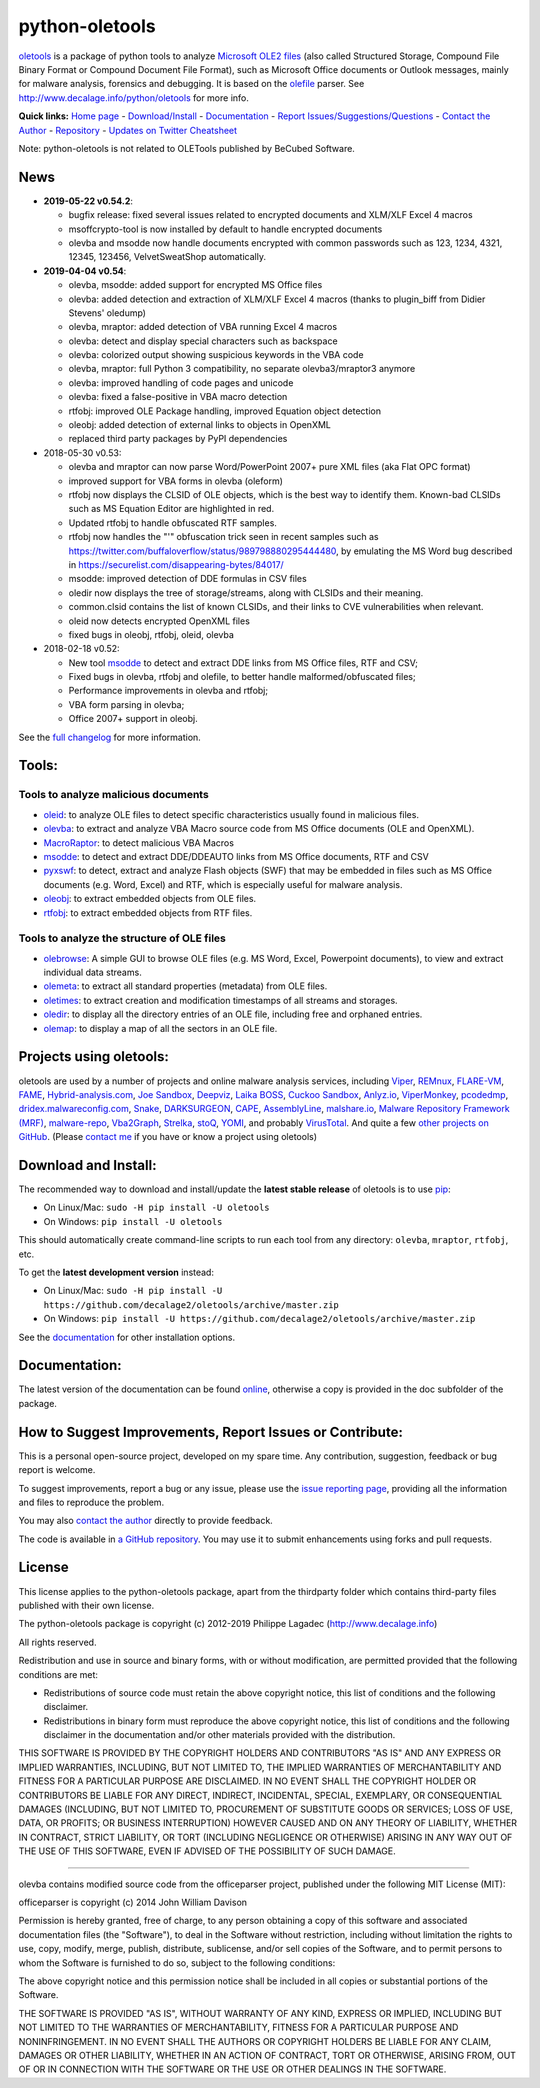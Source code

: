 python-oletools
===============

|PyPI| |Build Status| |Say Thanks!|

`oletools <http://www.decalage.info/python/oletools>`__ is a package of
python tools to analyze `Microsoft OLE2
files <http://en.wikipedia.org/wiki/Compound_File_Binary_Format>`__
(also called Structured Storage, Compound File Binary Format or Compound
Document File Format), such as Microsoft Office documents or Outlook
messages, mainly for malware analysis, forensics and debugging. It is
based on the `olefile <http://www.decalage.info/olefile>`__ parser. See
http://www.decalage.info/python/oletools for more info.

**Quick links:** `Home
page <http://www.decalage.info/python/oletools>`__ -
`Download/Install <https://github.com/decalage2/oletools/wiki/Install>`__
- `Documentation <https://github.com/decalage2/oletools/wiki>`__ -
`Report
Issues/Suggestions/Questions <https://github.com/decalage2/oletools/issues>`__
- `Contact the Author <http://decalage.info/contact>`__ -
`Repository <https://github.com/decalage2/oletools>`__ - `Updates on
Twitter <https://twitter.com/decalage2>`__
`Cheatsheet <https://github.com/decalage2/oletools/blob/master/cheatsheet/oletools_cheatsheet.pdf>`__

Note: python-oletools is not related to OLETools published by BeCubed
Software.

News
----

-  **2019-05-22 v0.54.2**:

   -  bugfix release: fixed several issues related to encrypted
      documents and XLM/XLF Excel 4 macros
   -  msoffcrypto-tool is now installed by default to handle encrypted
      documents
   -  olevba and msodde now handle documents encrypted with common
      passwords such as 123, 1234, 4321, 12345, 123456, VelvetSweatShop
      automatically.

-  **2019-04-04 v0.54**:

   -  olevba, msodde: added support for encrypted MS Office files
   -  olevba: added detection and extraction of XLM/XLF Excel 4 macros
      (thanks to plugin_biff from Didier Stevens' oledump)
   -  olevba, mraptor: added detection of VBA running Excel 4 macros
   -  olevba: detect and display special characters such as backspace
   -  olevba: colorized output showing suspicious keywords in the VBA
      code
   -  olevba, mraptor: full Python 3 compatibility, no separate
      olevba3/mraptor3 anymore
   -  olevba: improved handling of code pages and unicode
   -  olevba: fixed a false-positive in VBA macro detection
   -  rtfobj: improved OLE Package handling, improved Equation object
      detection
   -  oleobj: added detection of external links to objects in OpenXML
   -  replaced third party packages by PyPI dependencies

-  2018-05-30 v0.53:

   -  olevba and mraptor can now parse Word/PowerPoint 2007+ pure XML
      files (aka Flat OPC format)
   -  improved support for VBA forms in olevba (oleform)
   -  rtfobj now displays the CLSID of OLE objects, which is the best
      way to identify them. Known-bad CLSIDs such as MS Equation Editor
      are highlighted in red.
   -  Updated rtfobj to handle obfuscated RTF samples.
   -  rtfobj now handles the "\'" obfuscation trick seen in recent
      samples such as
      https://twitter.com/buffaloverflow/status/989798880295444480, by
      emulating the MS Word bug described in
      https://securelist.com/disappearing-bytes/84017/
   -  msodde: improved detection of DDE formulas in CSV files
   -  oledir now displays the tree of storage/streams, along with CLSIDs
      and their meaning.
   -  common.clsid contains the list of known CLSIDs, and their links to
      CVE vulnerabilities when relevant.
   -  oleid now detects encrypted OpenXML files
   -  fixed bugs in oleobj, rtfobj, oleid, olevba

-  2018-02-18 v0.52:

   -  New tool
      `msodde <https://github.com/decalage2/oletools/wiki/msodde>`__ to
      detect and extract DDE links from MS Office files, RTF and CSV;
   -  Fixed bugs in olevba, rtfobj and olefile, to better handle
      malformed/obfuscated files;
   -  Performance improvements in olevba and rtfobj;
   -  VBA form parsing in olevba;
   -  Office 2007+ support in oleobj.

See the `full
changelog <https://github.com/decalage2/oletools/wiki/Changelog>`__ for
more information.

Tools:
------

Tools to analyze malicious documents
~~~~~~~~~~~~~~~~~~~~~~~~~~~~~~~~~~~~

-  `oleid <https://github.com/decalage2/oletools/wiki/oleid>`__: to
   analyze OLE files to detect specific characteristics usually found in
   malicious files.
-  `olevba <https://github.com/decalage2/oletools/wiki/olevba>`__: to
   extract and analyze VBA Macro source code from MS Office documents
   (OLE and OpenXML).
-  `MacroRaptor <https://github.com/decalage2/oletools/wiki/mraptor>`__:
   to detect malicious VBA Macros
-  `msodde <https://github.com/decalage2/oletools/wiki/msodde>`__: to
   detect and extract DDE/DDEAUTO links from MS Office documents, RTF
   and CSV
-  `pyxswf <https://github.com/decalage2/oletools/wiki/pyxswf>`__: to
   detect, extract and analyze Flash objects (SWF) that may be embedded
   in files such as MS Office documents (e.g. Word, Excel) and RTF,
   which is especially useful for malware analysis.
-  `oleobj <https://github.com/decalage2/oletools/wiki/oleobj>`__: to
   extract embedded objects from OLE files.
-  `rtfobj <https://github.com/decalage2/oletools/wiki/rtfobj>`__: to
   extract embedded objects from RTF files.

Tools to analyze the structure of OLE files
~~~~~~~~~~~~~~~~~~~~~~~~~~~~~~~~~~~~~~~~~~~

-  `olebrowse <https://github.com/decalage2/oletools/wiki/olebrowse>`__:
   A simple GUI to browse OLE files (e.g. MS Word, Excel, Powerpoint
   documents), to view and extract individual data streams.
-  `olemeta <https://github.com/decalage2/oletools/wiki/olemeta>`__: to
   extract all standard properties (metadata) from OLE files.
-  `oletimes <https://github.com/decalage2/oletools/wiki/oletimes>`__:
   to extract creation and modification timestamps of all streams and
   storages.
-  `oledir <https://github.com/decalage2/oletools/wiki/oledir>`__: to
   display all the directory entries of an OLE file, including free and
   orphaned entries.
-  `olemap <https://github.com/decalage2/oletools/wiki/olemap>`__: to
   display a map of all the sectors in an OLE file.

Projects using oletools:
------------------------

oletools are used by a number of projects and online malware analysis
services, including `Viper <http://viper.li/>`__,
`REMnux <https://remnux.org/>`__,
`FLARE-VM <https://github.com/fireeye/flare-vm>`__,
`FAME <https://certsocietegenerale.github.io/fame/>`__,
`Hybrid-analysis.com <https://www.hybrid-analysis.com/>`__, `Joe
Sandbox <https://www.document-analyzer.net/>`__,
`Deepviz <https://sandbox.deepviz.com/>`__, `Laika
BOSS <https://github.com/lmco/laikaboss>`__, `Cuckoo
Sandbox <https://github.com/cuckoosandbox/cuckoo>`__,
`Anlyz.io <https://sandbox.anlyz.io/>`__,
`ViperMonkey <https://github.com/decalage2/ViperMonkey>`__,
`pcodedmp <https://github.com/bontchev/pcodedmp>`__,
`dridex.malwareconfig.com <https://dridex.malwareconfig.com>`__,
`Snake <https://github.com/countercept/snake>`__,
`DARKSURGEON <https://github.com/cryps1s/DARKSURGEON>`__,
`CAPE <https://github.com/ctxis/CAPE>`__,
`AssemblyLine <https://www.cse-cst.gc.ca/en/assemblyline>`__,
`malshare.io <https://malshare.io>`__, `Malware Repository Framework
(MRF) <https://www.adlice.com/download/mrf/>`__,
`malware-repo <https://github.com/Tigzy/malware-repo>`__,
`Vba2Graph <https://github.com/MalwareCantFly/Vba2Graph>`__,
`Strelka <https://github.com/target/strelka>`__,
`stoQ <https://stoq.punchcyber.com/>`__,
`YOMI <https://yomi.yoroi.company>`__, and probably
`VirusTotal <https://www.virustotal.com>`__. And quite a few `other
projects on
GitHub <https://github.com/search?q=oletools&type=Repositories>`__.
(Please `contact me <(http://decalage.info/contact)>`__ if you have or
know a project using oletools)

Download and Install:
---------------------

The recommended way to download and install/update the **latest stable
release** of oletools is to use
`pip <https://pip.pypa.io/en/stable/installing/>`__:

-  On Linux/Mac: ``sudo -H pip install -U oletools``
-  On Windows: ``pip install -U oletools``

This should automatically create command-line scripts to run each tool
from any directory: ``olevba``, ``mraptor``, ``rtfobj``, etc.

To get the **latest development version** instead:

-  On Linux/Mac:
   ``sudo -H pip install -U https://github.com/decalage2/oletools/archive/master.zip``
-  On Windows:
   ``pip install -U https://github.com/decalage2/oletools/archive/master.zip``

See the
`documentation <https://github.com/decalage2/oletools/wiki/Install>`__
for other installation options.

Documentation:
--------------

The latest version of the documentation can be found
`online <https://github.com/decalage2/oletools/wiki>`__, otherwise a
copy is provided in the doc subfolder of the package.

How to Suggest Improvements, Report Issues or Contribute:
---------------------------------------------------------

This is a personal open-source project, developed on my spare time. Any
contribution, suggestion, feedback or bug report is welcome.

To suggest improvements, report a bug or any issue, please use the
`issue reporting page <https://github.com/decalage2/oletools/issues>`__,
providing all the information and files to reproduce the problem.

You may also `contact the author <http://decalage.info/contact>`__
directly to provide feedback.

The code is available in `a GitHub
repository <https://github.com/decalage2/oletools>`__. You may use it to
submit enhancements using forks and pull requests.

License
-------

This license applies to the python-oletools package, apart from the
thirdparty folder which contains third-party files published with their
own license.

The python-oletools package is copyright (c) 2012-2019 Philippe Lagadec
(http://www.decalage.info)

All rights reserved.

Redistribution and use in source and binary forms, with or without
modification, are permitted provided that the following conditions are
met:

-  Redistributions of source code must retain the above copyright
   notice, this list of conditions and the following disclaimer.
-  Redistributions in binary form must reproduce the above copyright
   notice, this list of conditions and the following disclaimer in the
   documentation and/or other materials provided with the distribution.

THIS SOFTWARE IS PROVIDED BY THE COPYRIGHT HOLDERS AND CONTRIBUTORS "AS
IS" AND ANY EXPRESS OR IMPLIED WARRANTIES, INCLUDING, BUT NOT LIMITED
TO, THE IMPLIED WARRANTIES OF MERCHANTABILITY AND FITNESS FOR A
PARTICULAR PURPOSE ARE DISCLAIMED. IN NO EVENT SHALL THE COPYRIGHT
HOLDER OR CONTRIBUTORS BE LIABLE FOR ANY DIRECT, INDIRECT, INCIDENTAL,
SPECIAL, EXEMPLARY, OR CONSEQUENTIAL DAMAGES (INCLUDING, BUT NOT LIMITED
TO, PROCUREMENT OF SUBSTITUTE GOODS OR SERVICES; LOSS OF USE, DATA, OR
PROFITS; OR BUSINESS INTERRUPTION) HOWEVER CAUSED AND ON ANY THEORY OF
LIABILITY, WHETHER IN CONTRACT, STRICT LIABILITY, OR TORT (INCLUDING
NEGLIGENCE OR OTHERWISE) ARISING IN ANY WAY OUT OF THE USE OF THIS
SOFTWARE, EVEN IF ADVISED OF THE POSSIBILITY OF SUCH DAMAGE.

--------------

olevba contains modified source code from the officeparser project,
published under the following MIT License (MIT):

officeparser is copyright (c) 2014 John William Davison

Permission is hereby granted, free of charge, to any person obtaining a
copy of this software and associated documentation files (the
"Software"), to deal in the Software without restriction, including
without limitation the rights to use, copy, modify, merge, publish,
distribute, sublicense, and/or sell copies of the Software, and to
permit persons to whom the Software is furnished to do so, subject to
the following conditions:

The above copyright notice and this permission notice shall be included
in all copies or substantial portions of the Software.

THE SOFTWARE IS PROVIDED "AS IS", WITHOUT WARRANTY OF ANY KIND, EXPRESS
OR IMPLIED, INCLUDING BUT NOT LIMITED TO THE WARRANTIES OF
MERCHANTABILITY, FITNESS FOR A PARTICULAR PURPOSE AND NONINFRINGEMENT.
IN NO EVENT SHALL THE AUTHORS OR COPYRIGHT HOLDERS BE LIABLE FOR ANY
CLAIM, DAMAGES OR OTHER LIABILITY, WHETHER IN AN ACTION OF CONTRACT,
TORT OR OTHERWISE, ARISING FROM, OUT OF OR IN CONNECTION WITH THE
SOFTWARE OR THE USE OR OTHER DEALINGS IN THE SOFTWARE.

.. |PyPI| image:: https://img.shields.io/pypi/v/oletools.svg
   :target: https://pypi.org/project/oletools/
.. |Build Status| image:: https://travis-ci.org/decalage2/oletools.svg?branch=master
   :target: https://travis-ci.org/decalage2/oletools
.. |Say Thanks!| image:: https://img.shields.io/badge/Say%20Thanks-!-1EAEDB.svg
   :target: https://saythanks.io/to/decalage2
